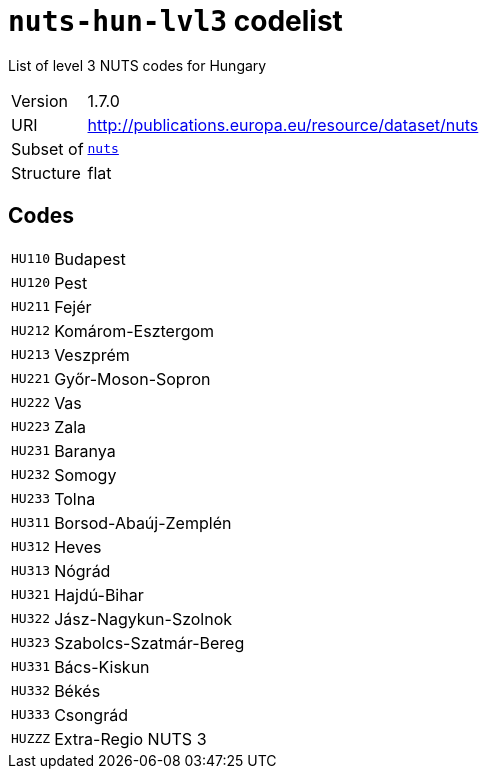 = `nuts-hun-lvl3` codelist
:navtitle: Codelists

List of level 3 NUTS codes for Hungary
[horizontal]
Version:: 1.7.0
URI:: http://publications.europa.eu/resource/dataset/nuts
Subset of:: xref:code-lists/nuts.adoc[`nuts`]
Structure:: flat

== Codes
[horizontal]
  `HU110`::: Budapest
  `HU120`::: Pest
  `HU211`::: Fejér
  `HU212`::: Komárom-Esztergom
  `HU213`::: Veszprém
  `HU221`::: Győr-Moson-Sopron
  `HU222`::: Vas
  `HU223`::: Zala
  `HU231`::: Baranya
  `HU232`::: Somogy
  `HU233`::: Tolna
  `HU311`::: Borsod-Abaúj-Zemplén
  `HU312`::: Heves
  `HU313`::: Nógrád
  `HU321`::: Hajdú-Bihar
  `HU322`::: Jász-Nagykun-Szolnok
  `HU323`::: Szabolcs-Szatmár-Bereg
  `HU331`::: Bács-Kiskun
  `HU332`::: Békés
  `HU333`::: Csongrád
  `HUZZZ`::: Extra-Regio NUTS 3
